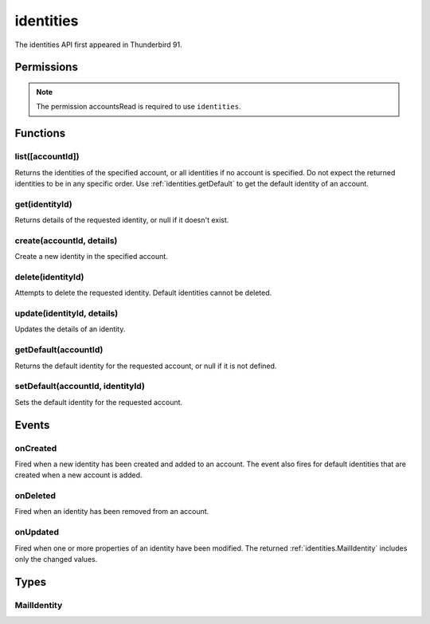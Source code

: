 .. _identities_api:

==========
identities
==========

The identities API first appeared in Thunderbird 91.


.. role:: permission

.. role:: value

.. role:: code

.. rst-class:: api-main-section

Permissions
===========

.. api-member::
   :name: :permission:`accountsIdentities`

   Create, modify or delete your mail account identities

.. rst-class:: api-permission-info

.. note::

   The permission :permission:`accountsRead` is required to use ``identities``.

.. rst-class:: api-main-section

Functions
=========

.. _identities.list:

list([accountId])
-----------------

.. api-section-annotation-hack:: 

Returns the identities of the specified account, or all identities if no account is specified. Do not expect the returned identities to be in any specific order. Use :ref:`identities.getDefault` to get the default identity of an account.

.. api-header::
   :label: Parameters

   
   .. api-member::
      :name: [``accountId``]
      :type: (string)
   

.. api-header::
   :label: Return type (`Promise`_)

   
   .. api-member::
      :type: array of :ref:`identities.MailIdentity`
   
   
   .. _Promise: https://developer.mozilla.org/en-US/docs/Web/JavaScript/Reference/Global_Objects/Promise

.. api-header::
   :label: Required permissions

   - :permission:`accountsRead`

.. _identities.get:

get(identityId)
---------------

.. api-section-annotation-hack:: 

Returns details of the requested identity, or :value:`null` if it doesn't exist.

.. api-header::
   :label: Parameters

   
   .. api-member::
      :name: ``identityId``
      :type: (string)
   

.. api-header::
   :label: Return type (`Promise`_)

   
   .. api-member::
      :type: :ref:`identities.MailIdentity`
   
   
   .. _Promise: https://developer.mozilla.org/en-US/docs/Web/JavaScript/Reference/Global_Objects/Promise

.. api-header::
   :label: Required permissions

   - :permission:`accountsRead`

.. _identities.create:

create(accountId, details)
--------------------------

.. api-section-annotation-hack:: 

Create a new identity in the specified account.

.. api-header::
   :label: Parameters

   
   .. api-member::
      :name: ``accountId``
      :type: (string)
   
   
   .. api-member::
      :name: ``details``
      :type: (:ref:`identities.MailIdentity`)
   

.. api-header::
   :label: Return type (`Promise`_)

   
   .. api-member::
      :type: :ref:`identities.MailIdentity`
   
   
   .. _Promise: https://developer.mozilla.org/en-US/docs/Web/JavaScript/Reference/Global_Objects/Promise

.. api-header::
   :label: Required permissions

   - :permission:`accountsRead`
   - :permission:`accountsIdentities`

.. _identities.delete:

delete(identityId)
------------------

.. api-section-annotation-hack:: 

Attempts to delete the requested identity. Default identities cannot be deleted.

.. api-header::
   :label: Parameters

   
   .. api-member::
      :name: ``identityId``
      :type: (string)
   

.. api-header::
   :label: Required permissions

   - :permission:`accountsRead`
   - :permission:`accountsIdentities`

.. _identities.update:

update(identityId, details)
---------------------------

.. api-section-annotation-hack:: 

Updates the details of an identity.

.. api-header::
   :label: Parameters

   
   .. api-member::
      :name: ``identityId``
      :type: (string)
   
   
   .. api-member::
      :name: ``details``
      :type: (:ref:`identities.MailIdentity`)
   

.. api-header::
   :label: Return type (`Promise`_)

   
   .. api-member::
      :type: :ref:`identities.MailIdentity`
   
   
   .. _Promise: https://developer.mozilla.org/en-US/docs/Web/JavaScript/Reference/Global_Objects/Promise

.. api-header::
   :label: Required permissions

   - :permission:`accountsRead`
   - :permission:`accountsIdentities`

.. _identities.getDefault:

getDefault(accountId)
---------------------

.. api-section-annotation-hack:: 

Returns the default identity for the requested account, or :value:`null` if it is not defined.

.. api-header::
   :label: Parameters

   
   .. api-member::
      :name: ``accountId``
      :type: (string)
   

.. api-header::
   :label: Return type (`Promise`_)

   
   .. api-member::
      :type: :ref:`identities.MailIdentity`
   
   
   .. _Promise: https://developer.mozilla.org/en-US/docs/Web/JavaScript/Reference/Global_Objects/Promise

.. api-header::
   :label: Required permissions

   - :permission:`accountsRead`

.. _identities.setDefault:

setDefault(accountId, identityId)
---------------------------------

.. api-section-annotation-hack:: 

Sets the default identity for the requested account.

.. api-header::
   :label: Parameters

   
   .. api-member::
      :name: ``accountId``
      :type: (string)
   
   
   .. api-member::
      :name: ``identityId``
      :type: (string)
   

.. api-header::
   :label: Required permissions

   - :permission:`accountsRead`

.. rst-class:: api-main-section

Events
======

.. _identities.onCreated:

onCreated
---------

.. api-section-annotation-hack:: 

Fired when a new identity has been created and added to an account. The event also fires for default identities that are created when a new account is added.

.. api-header::
   :label: Parameters for onCreated.addListener(listener)

   
   .. api-member::
      :name: ``listener(identityId, identity)``
      
      A function that will be called when this event occurs.
   

.. api-header::
   :label: Parameters passed to the listener function

   
   .. api-member::
      :name: ``identityId``
      :type: (string)
   
   
   .. api-member::
      :name: ``identity``
      :type: (:ref:`identities.MailIdentity`)
   

.. api-header::
   :label: Required permissions

   - :permission:`accountsRead`

.. _identities.onDeleted:

onDeleted
---------

.. api-section-annotation-hack:: 

Fired when an identity has been removed from an account.

.. api-header::
   :label: Parameters for onDeleted.addListener(listener)

   
   .. api-member::
      :name: ``listener(identityId)``
      
      A function that will be called when this event occurs.
   

.. api-header::
   :label: Parameters passed to the listener function

   
   .. api-member::
      :name: ``identityId``
      :type: (string)
   

.. api-header::
   :label: Required permissions

   - :permission:`accountsRead`

.. _identities.onUpdated:

onUpdated
---------

.. api-section-annotation-hack:: 

Fired when one or more properties of an identity have been modified. The returned :ref:`identities.MailIdentity` includes only the changed values.

.. api-header::
   :label: Parameters for onUpdated.addListener(listener)

   
   .. api-member::
      :name: ``listener(identityId, changedValues)``
      
      A function that will be called when this event occurs.
   

.. api-header::
   :label: Parameters passed to the listener function

   
   .. api-member::
      :name: ``identityId``
      :type: (string)
   
   
   .. api-member::
      :name: ``changedValues``
      :type: (:ref:`identities.MailIdentity`)
   

.. api-header::
   :label: Required permissions

   - :permission:`accountsRead`

.. rst-class:: api-main-section

Types
=====

.. _identities.MailIdentity:

MailIdentity
------------

.. api-section-annotation-hack:: -- [Added in TB 76]

.. api-header::
   :label: object

   
   .. api-member::
      :name: [``accountId``]
      :type: (string)
      
      The id of the :ref:`accounts.MailAccount` this identity belongs to. The ``accountId`` property is read-only.
   
   
   .. api-member::
      :name: [``composeHtml``]
      :type: (boolean)
      :annotation: -- [Added in TB 85, backported to TB 78.7.0]
      
      If the identity uses HTML as the default compose format.
   
   
   .. api-member::
      :name: [``email``]
      :type: (string)
      
      The user's email address as used when messages are sent from this identity.
   
   
   .. api-member::
      :name: [``id``]
      :type: (string)
      
      A unique identifier for this identity. The ``id`` property is read-only.
   
   
   .. api-member::
      :name: [``label``]
      :type: (string)
      
      A user-defined label for this identity.
   
   
   .. api-member::
      :name: [``name``]
      :type: (string)
      
      The user's name as used when messages are sent from this identity.
   
   
   .. api-member::
      :name: [``organization``]
      :type: (string)
      
      The organization associated with this identity.
   
   
   .. api-member::
      :name: [``replyTo``]
      :type: (string)
      
      The reply-to email address associated with this identity.
   
   
   .. api-member::
      :name: [``signature``]
      :type: (string)
      :annotation: -- [Added in TB 91]
      
      The signature of the identity.
   
   
   .. api-member::
      :name: [``signatureIsPlainText``]
      :type: (boolean)
      :annotation: -- [Added in TB 91]
      
      If the signature should be interpreted as plain text or as HTML.
   
